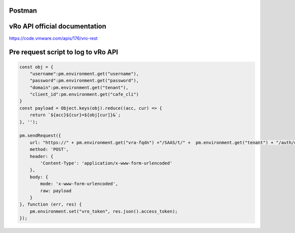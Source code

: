 Postman
========

vRo API official documentation
===============================
https://code.vmware.com/apis/176/vro-rest

Pre request script to log to vRo API
====================================

.. code-block:: js

    const obj = {
        "username":pm.environment.get("username"),
        "password":pm.environment.get("password"),
        "domain":pm.environment.get("tenant"),
        "client_id":pm.environment.get("cafe_cli")
    }
    const payload = Object.keys(obj).reduce((acc, cur) => {
        return `${acc}${cur}=${obj[cur]}&`;
    }, '');

    pm.sendRequest({
        url: "https://" + pm.environment.get("vra-fqdn") +"/SAAS/t/" +  pm.environment.get("tenant") + "/auth/oauthtoken?grant_type=password",
        method: 'POST',
        header: {
            'Content-Type': 'application/x-www-form-urlencoded'
        },
        body: {
            mode: 'x-www-form-urlencoded',
            raw: payload
        }
    }, function (err, res) {
        pm.environment.set("vro_token", res.json().access_token);
    });